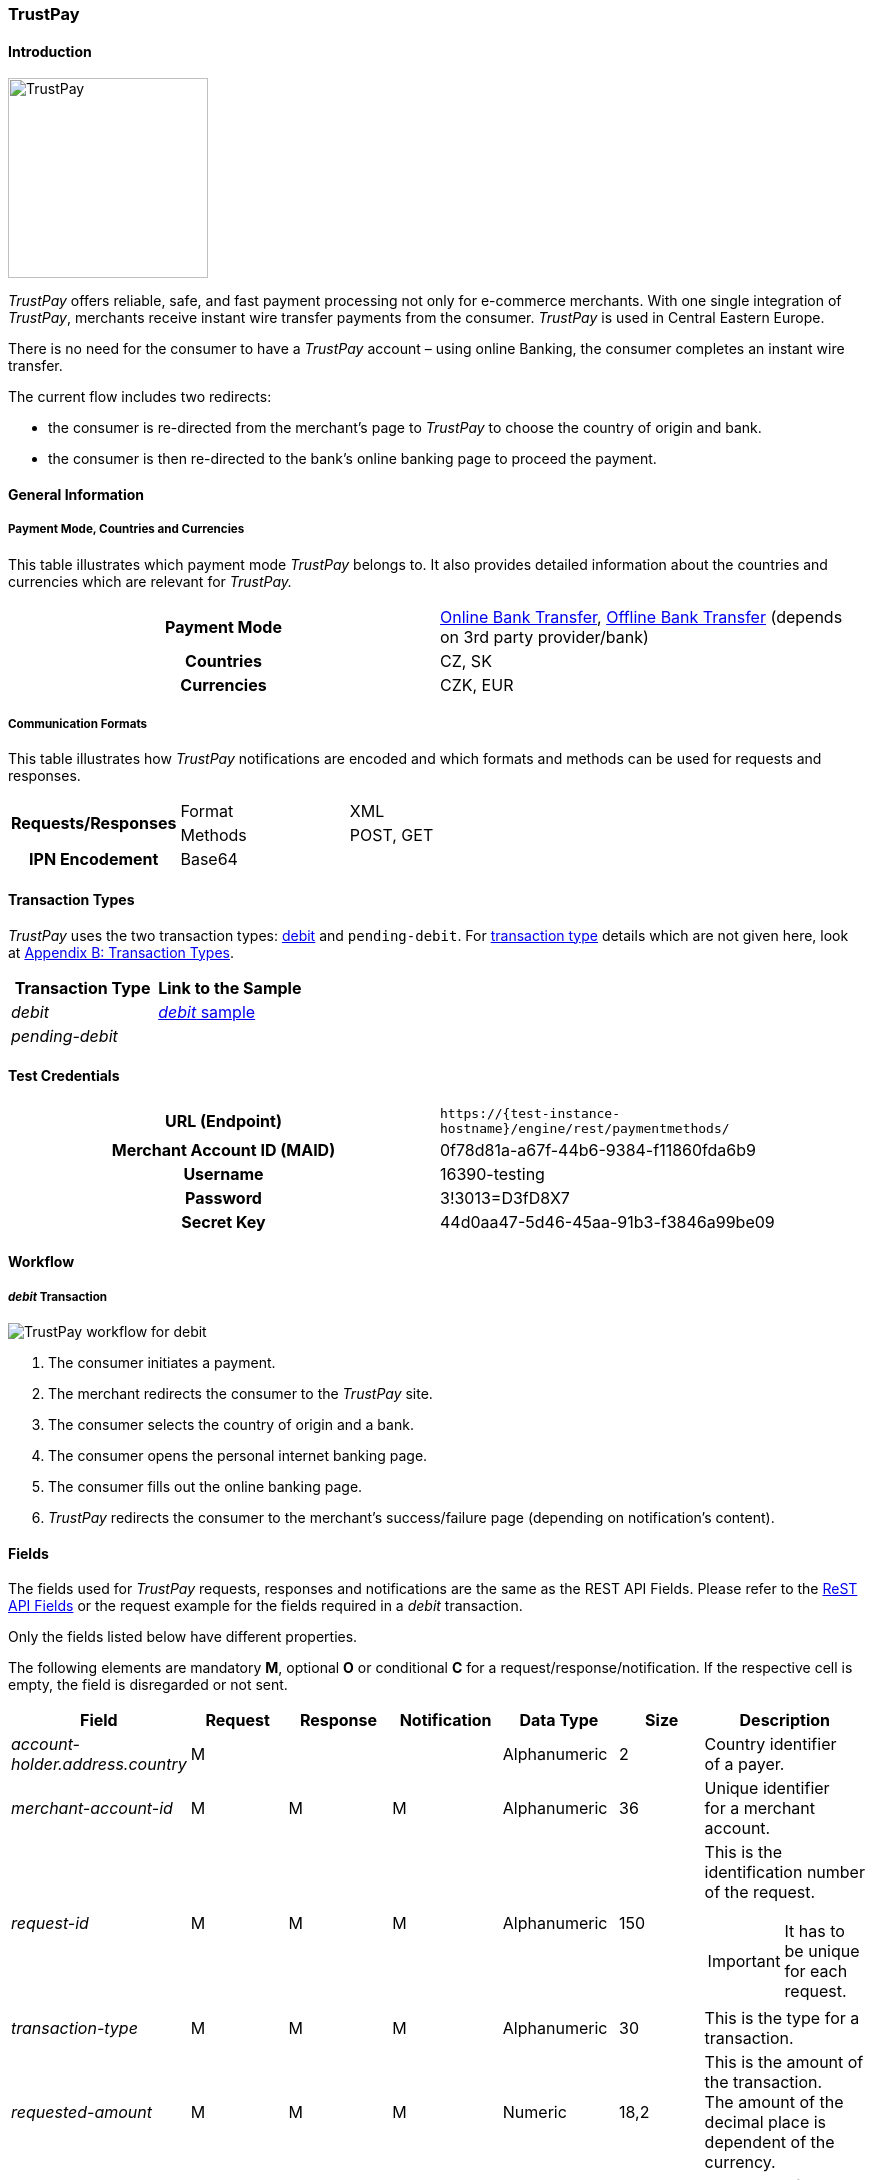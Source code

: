 [#TrustPay]
=== TrustPay

[#TrustPay_Introduction]
==== Introduction
[.clearfix]
--
[.right]
image::images/11-33-trustpay/TrustPay_logo.png[TrustPay, width=200]

_TrustPay_ offers reliable, safe, and fast payment processing not only
for e-commerce merchants. With one single integration of
_TrustPay_, merchants receive instant wire transfer payments from the
consumer. _TrustPay_ is used in Central Eastern Europe.

There is no need for the consumer to have a _TrustPay_ account – using
online Banking, the consumer completes an instant wire transfer.

The current flow includes two redirects:

- the consumer is re-directed from the merchant's page to _TrustPay_ to
choose the country of origin and bank. 
- the consumer is then re-directed to the bank's online banking page to
proceed the payment.
--

[#TrustPay_GeneralInformation]
==== General Information

[#TrustPay_PaymentModeCountriesandCurrencies]
===== Payment Mode, Countries and Currencies

This table illustrates which payment mode _TrustPay_ belongs to. It
also provides detailed information about the countries and currencies
which are relevant for _TrustPay._

[cols="h,"]
|===
| Payment Mode | <<PaymentMethods_PaymentMode_OnlineBankTransfer, Online Bank Transfer>>, <<PaymentMethods_PaymentMode_OfflineBankTransfer, Offline Bank Transfer>> (depends on 3rd party provider/bank)
| Countries    | CZ, SK
| Currencies   | CZK, EUR
|===

[#TrustPay_CommunicationFormats]
===== Communication Formats

This table illustrates how _TrustPay_ notifications are encoded and
which formats and methods can be used for requests and responses.

|===
.2+h| Requests/Responses | Format  | XML
                         | Methods | POST, GET
   h| IPN Encodement   2+| Base64
|===

[#TrustPay_TransactionTypes]
==== Transaction Types

_TrustPay_ uses the two transaction types: <<TrustPay_Samples, debit>>
and ``pending-debit``.
For <<Glossary_TransactionType, transaction type>> details which are not given here, look
at <<AppendixB, Appendix B: Transaction Types>>.

[cols="e,"]
|===
|Transaction Type | Link to the Sample

| debit           | <<TrustPay_Samples, _debit_ sample>>
| pending-debit   | 
|===

[#TrustPay_TestCredentials]
==== Test Credentials

[cols="h,"]
|===
| URL (Endpoint)             | ``\https://{test-instance-hostname}/engine/rest/paymentmethods/``
| Merchant Account ID (MAID) | 0f78d81a-a67f-44b6-9384-f11860fda6b9
| Username                   | 16390-testing
| Password                   | 3!3013=D3fD8X7
| Secret Key                 | 44d0aa47-5d46-45aa-91b3-f3846a99be09
|===

[#TrustPay_Workflow]
==== Workflow

[#TrustPay_debitTransaction]
===== _debit_ Transaction

image::images/11-33-trustpay/TrustPay_workflow_debit.png[TrustPay workflow for debit]

. The consumer initiates a payment.
. The merchant redirects the consumer to the _TrustPay_ site.
. The consumer selects the country of origin and a bank.
. The consumer opens the personal internet banking page.
. The consumer fills out the online banking page.
. _TrustPay_ redirects the consumer to the merchant's success/failure
page (depending on notification's content).

//-

[#TrustPay_Fields]
==== Fields

The fields used for _TrustPay_ requests, responses and notifications
are the same as the REST API Fields. Please refer to
the <<RestApi_Fields, ReST API Fields>> or the request example for the fields required in a
_debit_ transaction.

Only the fields listed below have different properties.

The following elements are mandatory *M*, optional *O* or conditional
*C* for a request/response/notification. If the respective cell is
empty, the field is disregarded or not sent.

[cols="e,,,,,,"]
|===
| Field | Request | Response | Notification | Data Type | Size | Description

| account-holder.address.country | M |  |  | Alphanumeric | 2 |Country identifier of a payer.
| merchant-account-id | M | M | M | Alphanumeric | 36 |Unique identifier for a merchant account.
| request-id | M | M | M | Alphanumeric | 150 a| This is the identification number of the request.

IMPORTANT: It has to be unique for each request.

| transaction-type | M | M | M | Alphanumeric | 30 | This is the type for a transaction.
| requested-amount | M | M | M | Numeric | 18,2 | This is the amount of the transaction. The amount of the decimal place is dependent
of the currency.
| payment-methods.payment-method@name | M |  | M | Alphanumeric | 15 | The name of the Payment Method is ``trustpay``.
| payment-methods.payment-method@url |  | M |  | Alphanumeric | 256 | A redirect URL of the payment method.
| locale | O | O | O | Alphanumeric | 2 | Country identifier of a payer.
| requested-amount currency | M | M | M | Alphanumeric | 3 | Currency unit.
|===

[#TrustPay_Features]
==== Features

[#TrustPay_DirectBankingExtension]
===== Direct Banking Extension

[#TrustPay_DirectBankingExtension_Introduction]
====== Introduction

The _Direct Online Banking_ feature of _TrustPay_’s merchant API allows
the merchant to display bank payment options directly on the website,
providing a fully customizable solution. By integrating the direct
banking functionality, *the consumer does not have to be redirected to the*
*_TrustPay_* *site to choose a bank*. In case of online payments, the
consumer is instead *redirected directly to the bank* selected on
merchant’s site.

[#TrustPay_DirectBankingExtension_Workflow]
====== Workflow

image::images/11-33-trustpay/TrustPay_directbankingextension_workflow.png[TrustPay Direct Banking Extension workflow.png]

This workflow is almost identical to <<TrustPay_debitTransaction, _debit_ Transaction>>, except that the consumer doesn't need to select a bank.

[#TrustPay_DirectBankingExtension_Fields]
====== Fields

The following elements are used for sending a request for the direct
banking extension for _TrustPay._

[cols="e,,,,"]
|===
| Fieldname | Cardinality | Datatype | Size | Description

| account-holder.address.country | O | Alphanumeric | 2 |Country identifier of a payer.
| custom-fields.custom-field@name="gwkey" | M | Alphanumeric | 256 | Dynamic gateway key of a bank to be returned.
| success-redirect-url | M |Alphanumeric | 256 |The redirect URL for successful payments.
| fail-redirect-url | M | Alphanumeric | 256 | The redirect URL for failed payments.
|===

[#TrustPay_DirectBankingExtension_Samples]
====== Samples

Look for samples with <<TrustPay_Samples_SelectedGatewayTestPaySK, Selected Gateway of "TestPaySK">>.

[#TrustPay_OfflinePayment]
===== Offline Payment

Due to the fact the _TrustPay_ offers offline payments, Wirecard has
introduced a _pending-debit_ transaction type for this method. The
reason is that some banks don’t settle payments during weekends and
public holidays so waiting time for a notification from the bank may
take several days.

The _pending-debit_ transaction helps the merchant to confirm the
consumer's payment close to the payment process.

The General payments sequence is:

. ``get-url``
. ``pending-debit``
. ``debit``

//-

The following scenarios are covered:

[#TrustPay_OfflinePayment_SuccessfulWorkflow]
====== Successful Workflow

image::images/11-33-trustpay/TrustPay_workflow_pending_debit_debit_success.png[TrustPay workflow for pending debit and debit]

. The consumer initiates a payment.
. TrustPay redirects the consumer to the merchant and sends a
notification to the merchant.
. If the merchant receives the notification prior to the redirect of
the consumer:
.. The merchant forwards the notification to WPG.
.. {payment-gateway-abbr} creates a _debit_ transaction and a _pending-debit_ transaction.
.. {payment-gateway-abbr} writes both transactions to the DB.
.. {payment-gateway-abbr} sends a _debit_ response to the merchant.
.. The merchant redirects the consumer to the successful TrustPay page
. If the merchant receives the redirect of the consumer prior to the
notification:
.. The merchant creates a _pending-debit_ transaction.
.. The merchant sends the _pending-debit_ transaction to WPG.
.. The merchant redirects the consumer to the successful TrustPay page.
.. {payment-gateway-abbr} sends the _debit_ response to the merchant.

//-

[#TrustPay_OfflinePayment_FailureWorkflow]
====== Failure Workflow

In case of failure the merchant creates a failed _pending-debit_. WPG
doesn't create a _debit_ and the merchant redirects the consumer to the
failure page.

[#TrustPay_Samples]
==== Samples

[#TrustPay_Sample_debit]
===== _debit_

.debit Request (Successful)

[source,xml]
----
<?xml version="1.0" encoding="UTF-8" standalone="yes"?>
<payment xmlns="http://www.elastic-payments.com/schema/payment">
   <merchant-account-id>fe6c560b-5f28-4e0a-9bde-cee067f97ed6</merchant-account-id>
   <request-id>{{$guid}}</request-id>
   <transaction-type>debit</transaction-type>
   <payment-methods>
      <payment-method name="trustpay"/>
   </payment-methods>
   <requested-amount currency="EUR">10.11</requested-amount>
    <account-holder>
      <address>
        <country>SK</country>
      </address>
    </account-holder>
</payment>
----

.debit Response (Successful)

[source,xml]
----
<?xml version="1.0" encoding="UTF-8" standalone="yes"?>
<payment xmlns="http://www.elastic-payments.com/schema/payment">
    <merchant-account-id>fe6c560b-5f28-4e0a-9bde-cee067f97ed6</merchant-account-id>
    <transaction-id>ee3870bb-fa19-11e4-a14a-0050b65c678c</transaction-id>
    <request-id>${response}</request-id>
    <transaction-type>debit</transaction-type>
    <transaction-state>success</transaction-state>
    <completion-time-stamp>2015-05-14T11:17:07.000+02:00</completion-time-stamp>
    <statuses>
        <status code="201.0000" description="The resource was successfully created." severity="information"/>
    </statuses>
    <requested-amount currency="EUR">10.11</requested-amount>
    <payment-methods>
        <payment-method url="https://ib.test.trustpay.eu/mapi/pay.aspx?AID=2107796749&amp;AMT=10.11&amp;CUR=EUR&amp; REF=ee3870bb-fa19-11e4-a14a- 0050b65c678c&amp;URL=http%3A%2F%2F127.0.0.1%3A8080%2Fengine%2Fnotification%2Ftrustpay% 2F%2Fredirect%2F&amp;NURL=http%3A%2F%2F127.0.0.1%3A8080%2Fengine%2Fnotification%2Ftrust pay%2F&amp;SIG=20A074A8DBBDD06D03D0693C8E281E03CDDD10123A33202B279AEAE228106F7 D" name="trustpay"/>
    </payment-methods>
</payment>
----

.Success Notification

[source,xml]
----
<?xml version="1.0" encoding="UTF-8" standalone="yes"?>
<payment xmlns="http://www.elastic-payments.com/schema/payment">
  <merchant-account-id>fe6c560b-5f28-4e0a-9bde-cee067f97ed6</merchant-account-id>
  <transaction-id>ee3870bb-fa19-11e4-a14a-0050b65c678c</transaction-id>
  <request-id>${response}</request-id>
  <transaction-type>debit</transaction-type>
  <transaction-state>success</transaction-state>
  <completion-time-stamp>2015-05-14T11:17:07.000+02:00</completion-time-stamp>
  <statuses>
    <status code="201.0000" description="Resource successfully created" severity="information"/>
  </statuses>
  <requested-amount currency="EUR">10.11</requested-amount>
  <parent-transaction-id>6e2e230b-9117-403c-93a2-f1c67906406f</parent-transaction-id>
  <payment-methods>
    <payment-method name="trustpay"/>
  </payment-methods>
</payment>
----

.debit Request (Failure)

[source,xml]
----
<?xml version="1.0" encoding="UTF-8" standalone="yes"?>
<payment xmlns="http://www.elastic-payments.com/schema/payment">
   <merchant-account-id>fe6c560b-5f28-4e0a-9bde-cee067f97ed6</merchant-account-id>
   <request-id>{{$guid}}</request-id>
   <transaction-type>debit</transaction-type>
   <api-id>elastic-payment-page</api-id>
   <payment-methods>
      <payment-method name="trustpay"/>
   </payment-methods>
   <requested-amount currency="EUR">11.11</requested-amount>
<custom-fields><custom-field field-name="trustpay-gw-key" field-value="TestPay" /></custom-fields>
</payment>
----

.debit Response (Failure)

[source,xml]
----
<?xml version="1.0" encoding="UTF-8" standalone="yes"?>
<payment xmlns="http://www.elastic-payments.com/schema/payment">
    <merchant-account-id>fe6c560b-5f28-4e0a-9bde-cee067f97ed6</merchant-account-id>
    <transaction-id>52853032-18b5-11e5-9b53-ecf4bb5fe7cb</transaction-id>
    <request-id>${response}</request-id>
    <transaction-type>debit</transaction-type>
    <transaction-state>failed</transaction-state>
    <completion-time-stamp>2015-06-22T10:09:01.000+02:00</completion-time-stamp>
    <statuses>
        <status code="500.1050" description="Provider had a system error.  Please try again later." severity="error"/>
    </statuses>
    <requested-amount currency="EUR">11.11</requested-amount>
    <custom-fields>
        <custom-field field-name="trustpay-gw-key" field-value="TestPay"/>
    </custom-fields>
    <payment-methods>
        <payment-method name="trustpay"/>
    </payment-methods>
    <api-id>elastic-payment-page</api-id>
</payment>
----

[#TrustPay_Samples_SelectedGatewayTestPaySK]
===== XML Samples with Selected Gateway of "TestPaySK"

.debit Request "TestPaySK" (Successful)

[source,xml,subs=attributes+]
----
<?xml version="1.0" encoding="UTF-8" standalone="yes"?>
<payment xmlns="http://www.elastic-payments.com/schema/payment">
    <merchant-account-id>fe6c560b-5f28-4e0a-9bde-cee067f97ed6</merchant-account-id>
    <request-id>{{$guid}}</request-id>
    <transaction-type>debit</transaction-type>
    <api-id>elastic-payment-page</api-id>
    <payment-methods>
        <payment-method name="trustpay"/>
    </payment-methods>
    <requested-amount currency="EUR">10</requested-amount>
    <custom-fields>
        <custom-field field-name="trustpay-gw-key" field-value="TestPaySK" />
    </custom-fields>
    <success-redirect-url>https://{pp-redirect-url-success}</success-redirect-url>
    <fail-redirect-url>https://{pp-redirect-url-error}</fail-redirect-url>
</payment>
----

.debit Response "TestPaySK" (Successful)

[source,xml,subs=attributes+]
----
<?xml version="1.0" encoding="UTF-8" standalone="yes"?>
<payment xmlns="http://www.elastic-payments.com/schema/payment">
    <merchant-account-id>fe6c560b-5f28-4e0a-9bde-cee067f97ed6</merchant-account-id>
    <transaction-id>338889f4-35d6-11e5-b074-005056a96a54</transaction-id>
    <request-id>${same as in request}</request-id>
    <transaction-type>debit</transaction-type>
    <transaction-state>success</transaction-state>
    <completion-time-stamp>2015-07-29T09:43:02.000Z</completion-time-stamp>
    <statuses>
        <status code="201.0000" description="The resource was successfully created." severity="information"/>
    </statuses>
    <requested-amount currency="EUR">10</requested-amount>
    <custom-fields>
        <custom-field field-name="trustpay-gw-key" field-value="TestPaySK"/>
    </custom-fields>
    <payment-methods>
        <payment-method url="https://ib.test.trustpay.eu/mapi/RedirectToBank.aspx?PID=4399601190&amp;URL=https%3A%2F%2F{test-instance-hostname}%2Fengine%2Fnotification%2Ftrustpay%2Fredirect%2F&amp;NURL=https%3A%2F%2F{test-instance-hostname}%2Fengine%2Fnotification%2Ftrustpay" name="trustpay"/>
    </payment-methods>
    <api-id>elastic-payment-page</api-id>
    <fail-redirect-url>https://{pp-redirect-url-error}</fail-redirect-url>
    <success-redirect-url>https://{pp-redirect-url-success}</success-redirect-url>
</payment>
----

.debit Notification "TestPaySK" (Successful)

[source,xml]
----
<?xml version="1.0" encoding="UTF-8" standalone="yes"?>
<payment  xmlns="http://www.elasticpayments.com/schema/payment">
    <merchant-account-id>fe6c560b-5f28-4e0a-9bde-cee067f97ed6</merchant-account-id>
    <transaction-id>18aa5cce-02bf-11e5-820d-0050b65c678c</transaction-id>
    <request-id>${same as in request}</requestid>
    <transaction-type>debit</transaction-type>
    <transaction-state>success</transaction-state>
    <completiontime-stamp>2015-05-25T11:19:08.000+02:00</completion-time-stamp>
    <statuses>
        <status code="201.0000" description="trustpay:The resource was successfully created." severity="information"/>
    </statuses>
    <requested-amount currency="EUR">10</requestedamount>
    <custom-fields>
        <custom-field field-name="trustpay-gw-key" field-value="TestPaySK"/>
    </customfields>
    <payment-methods>
        <payment-method name="trustpay"/>
    </payment-methods>
    <api-id>elasticpayment-page</api-id>
    <Signature xmlns="http://www.w3.org/2000/09/xmldsig#">
        <SignedInfo>
            <CanonicalizationMethod Algorithm="http://www.w3.org/TR/2001/REC-xml-c14n-20010315"/>
            <SignatureMethod Algorithm="http://www.w3.org/2000/09/xmldsig#rsa-sha1"/>
            <Reference URI="">
                <Transforms>
                    <Transform Algorithm="http://www.w3.org/2000/09/xmldsig#enveloped-signature"/>
                </Transforms>
                <DigestMethod Algorithm="http://www.w3.org/2000/09/xmldsig#sha1"/>
                <DigestValue>Kfa5oTQpkAwP1xHzOopLzNDl+f8=</DigestValue>
            </Reference>
        </SignedInfo>
        <SignatureValue>aS9Bz6344fgDCrLGLmoA5hh1yOrT8QmaVZImeSw9YoGzte7j7IHldj5O7FHa6yw3NXHsBlPqM/j6yoAX/zpb1sbNvQ9kfiZe0uQs9QIDM4V9hcUMuoAz0gZEnlCCLGoTZeIGhOky1WijOegP+ZXA5Z0O  k8IslHSNciBRQyj4OLoCAeSoWHkOYM39Ck7hvYW96p9J6RuvpiOHQJJ/fNYPMApu3WBLKNlnlnFHvD++7WOdlqlDOJHzhwEa7/hQLhL1ZuZntC9FUmedoaAs/m9oanHOFiEc7sKuZHeud9jr59dR243h1RWtO969c2GlYXCsDGdty+AK8alV8cPK8lnzyg==</SignatureValue>
        <KeyInfo>
            <X509Data>
                <X509SubjectName>CN=Manoj Sahu,OU=Operations,O=Wirecard Elastic Payments,L=Toronto,ST=ON,C=CA</X509SubjectName>
                <X509Certificate>MIIDcDCCAligAwIBAgIETgQWGTANBgkqhkiG9w0BAQUFADB6MQswCQYDVQQGEwJDQTELMAkGA1UECBMCT04xEDAOBgNVBAcTB1Rvcm9udG8xIjAgBgNVBAoTGVdpcmVjYXJkIEVsYXN0aWMgUGF5bWV
                udHMxEzARBgNVBAsTCk9wZXJhdGlvbnMxEzARBgNVBAMTCk1hbm9qIFNhaHUwHhcNMTEwNjI0MDQ0NDA5WhcNMTQwMzIwMDQ0NDA5WjB6MQswCQYDVQQGEwJDQTELMAkGA1UECBMCT04xEDAOBg
                NVBAcTB1Rvcm9udG8xIjAgBgNVBAoTGVdpcmVjYXJkIEVsYXN0aWMgUGF5bWVudHMxEzARBgNVBAsTCk9w
ZXJhdGlvbnMxEzARBgNVBAMTCk1hbm9qIFNhaHUwggEiMA0GCSqGSIb3DQEBAQUAA4IBDwAwggEK
AoIBAQCc8rTt4N5fNeVzlsRgOXKDE2YUSfJx7xXBozFZ3Vh3XQyy3IpIuEfZz7004k4HeonfTxCN
 etBvJ9rgNc0Cxrk/euMj3pOUrE9WYN2eAXC0r5pUIAZhIAnSxUSaIF3JKBxf7gDAik5d8RT5HaJ
 V4n5cXJQ/uhAEYU3EGN/74UrD2UsOYD3VBXTJS5VgSi/c3IyLwhDbYIyU6j4fMKyHIlAMGzW7Vg
 KD2pqu6BRysqUVdEEAvW2OmyVqGVyPkm87EiHSMMSar3CvYYxYqBN2KBUjabkvnRWbIzyQuyUyDeUb
QmhVQKL0WlMb5ev65m2VjGyDTGL5jfB14rSXRMGzeJ+LAgMBAAEwDQYJKoZIhvcNAQEFBQADggEB
ADgkuN/e2IFy7JXdbjNJbKBd3HLvFvK87dv8qQ+HK4qfCxYXh6aYhbKHJSA6C2pbOD3HBXoyovZr
mk/KqOyUL+unVcR+APjxX4KP25sdkplgmeQ47CWxtKAHZUTtWwAVI/WhsX89SSucBfIS5TJ54e7m
02qvGoK8UA/IRbIQ6DZ9hEKV5VQKiMx3ubwwHGXfOWz2fKmeZBuTeY+HiTEH8KCHpfw2j8G+dDgU
jlp9LvjVNmJzfNBBk1Si0d/rhXmMzVSKj08tp1sPRK0/sJtJZBzQajpnsZ9NFfoJNdG13AzYwDP3
x/QspK0jYn1KZw1qz524VWoQoueR8Xj30A2jntA=</X509Certificate>
            </X509Data>
        </KeyInfo>
    </Signature >
</payment>
----
